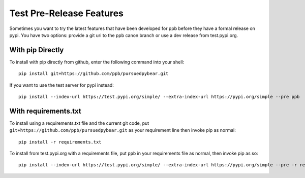 Test Pre-Release Features
===========================================================

Sometimes you want to try the latest features that have been developed for
ppb before they have a formal release on pypi. You have two options: provide
a git uri to the ppb canon branch or use a dev release from test.pypi.org.

With pip Directly
----------------------------------------

To install with pip directly from github, enter the following command into your shell::

   pip install git+https://github.com/ppb/pursuedpybear.git

If you want to use the test server for pypi instead::

   pip install --index-url https://test.pypi.org/simple/ --extra-index-url https://pypi.org/simple --pre ppb

With requirements.txt
-----------------------------------------

To install using a requirements.txt file and the current git code, put
``git+https://github.com/ppb/pursuedpybear.git`` as your requirement line
then invoke pip as normal::

   pip install -r requirements.txt

To install from test.pypi.org with a requirements file, put ``ppb`` in your
requirements file as normal, then invoke pip as so::

   pip install --index-url https://test.pypi.org/simple/ --extra-index-url https://pypi.org/simple --pre -r requirements.txt
